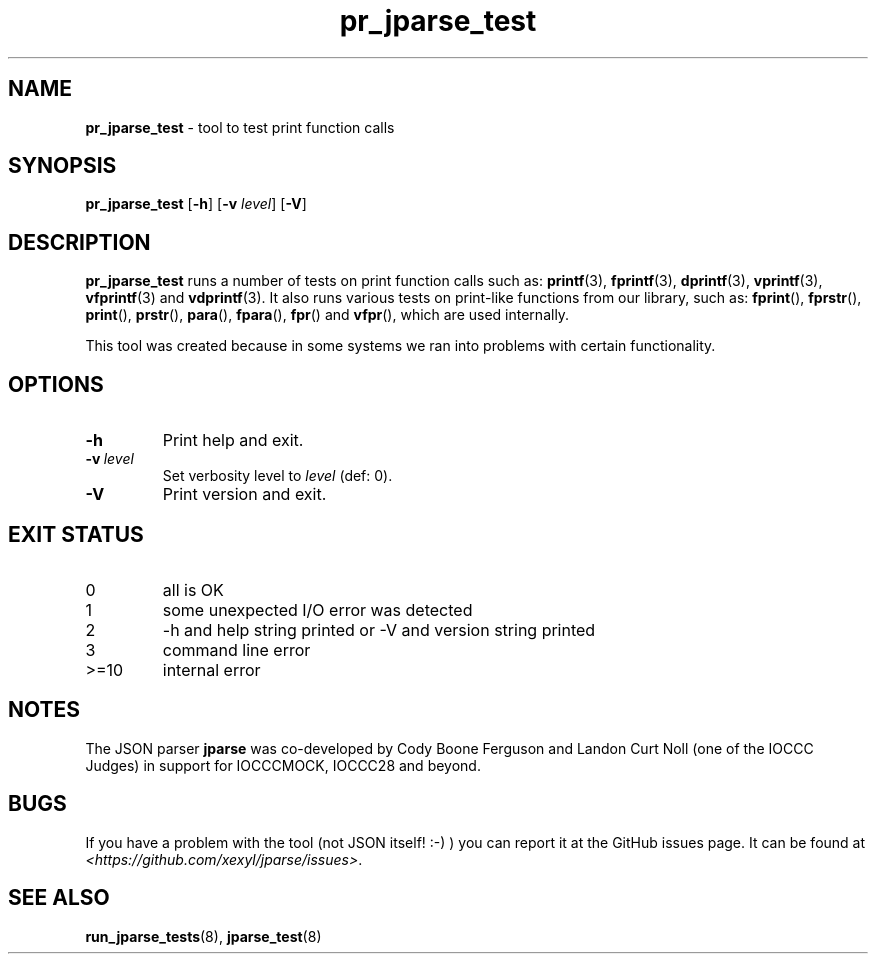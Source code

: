 .\" section 8 man page for pr_jparse_test
.\"
.\" This man page was first written by Cody Boone Ferguson for the jparse
.\" repo on 12 October 2024.
.\"
.\" Humour impairment is not virtue nor is it a vice, it's just plain
.\" wrong: almost as wrong as JSON spec mis-features and C++ obfuscation! :-)
.\"
.\" "Share and Enjoy!"
.\"     --  Sirius Cybernetics Corporation Complaints Division, JSON spec department. :-)
.\"
.TH pr_jparse_test 8 "12 October 2024" "pr_jparse_test" "jparse tools"
.SH NAME
.B pr_jparse_test
\- tool to test print function calls
.SH SYNOPSIS
.B pr_jparse_test
.RB [\| \-h \|]
.RB [\| \-v
.IR level \|]
.RB [\| \-V \|]
.SH DESCRIPTION
.B pr_jparse_test
runs a number of tests on print function calls such as:
.BR printf (3),
.BR fprintf (3),
.BR dprintf (3),
.BR vprintf (3),
.BR vfprintf (3)
and
.BR vdprintf (3).
It also runs various tests on print\-like functions from our library, such as:
.BR fprint (),
.BR fprstr (),
.BR print (),
.BR prstr (),
.BR para (),
.BR fpara (),
.BR fpr ()
and
.BR vfpr (),
which are used internally.
.PP
This tool was created because in some systems we ran into problems with certain functionality.
.SH OPTIONS
.TP
.B \-h
Print help and exit.
.TP
.BI \-v\  level
Set verbosity level to
.I level
(def: 0).
.TP
.B \-V
Print version and exit.
.SH EXIT STATUS
.TP
0
all is OK
.TQ
1
some unexpected I/O error was detected
.TQ
2
\-h and help string printed or \-V and version string printed
.TQ
3
command line error
.TQ
>=10
internal error
.SH NOTES
.PP
The JSON parser
.B jparse
was co\-developed by Cody Boone Ferguson and Landon Curt Noll (one of the IOCCC Judges) in support for IOCCCMOCK, IOCCC28 and beyond.
.SH BUGS
If you have a problem with the tool (not JSON itself! :\-) ) you can report it at the GitHub issues page.
It can be found at
.br
.IR \<https://github.com/xexyl/jparse/issues\> .
.SH SEE ALSO
.BR run_jparse_tests (8),
.BR jparse_test (8)
